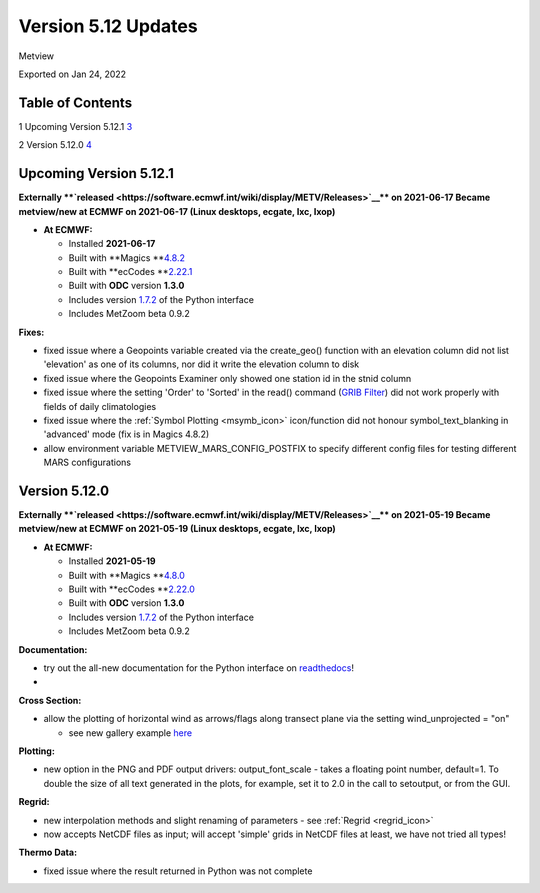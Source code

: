 .. _version_5.12_updates:

Version 5.12 Updates
////////////////////

Metview

Exported on Jan 24, 2022

Table of Contents
=================

1 Upcoming Version 5.12.1 `3 <#upcoming-version-5.12.1>`__

2 Version 5.12.0 `4 <#version-5.12.0>`__

Upcoming Version 5.12.1
=======================

**Externally **\ `released <https://software.ecmwf.int/wiki/display/METV/Releases>`__\ ** on
2021-06-17
Became metview/new at ECMWF on 2021-06-17 (Linux desktops, ecgate, lxc,
lxop)**

-  **At ECMWF:**

   -  Installed **2021-06-17**

   -  Built
      with **Magics **\ `4.8.2 <https://confluence.ecmwf.int/display/MAGP/Latest+News>`__

   -  Built
      with **ecCodes **\ `2.22.1 <https://confluence.ecmwf.int/display/ECC/ecCodes+version+2.22.1+released>`__

   -  Built with **ODC** version **1.3.0**

   -  Includes
      version `1.7.2 <https://confluence.ecmwf.int/display/METV/Metview+Python+Release+Notes>`__ of
      the Python interface

   -  Includes MetZoom beta 0.9.2

**Fixes:**

-  fixed issue where a Geopoints variable created via the create_geo()
   function with an elevation column did not list 'elevation' as one of
   its columns, nor did it write the elevation column to disk

-  fixed issue where the Geopoints Examiner only showed one station id
   in the stnid column

-  fixed issue where the setting 'Order' to 'Sorted' in the read()
   command (`GRIB
   Filter <https://confluence.ecmwf.int/display/METV/GRIB+Filter>`__)
   did not work properly with fields of daily climatologies

-  fixed issue where the :ref:`Symbol
   Plotting <msymb_icon>`
   icon/function did not honour symbol_text_blanking in 'advanced' mode
   (fix is in Magics 4.8.2)

-  allow environment variable METVIEW_MARS_CONFIG_POSTFIX to specify
   different config files for testing different MARS configurations

Version 5.12.0
==============

**Externally **\ `released <https://software.ecmwf.int/wiki/display/METV/Releases>`__\ ** on
2021-05-19
Became metview/new at ECMWF on 2021-05-19 (Linux desktops, ecgate, lxc,
lxop)**

-  **At ECMWF:**

   -  Installed **2021-05-19**

   -  Built
      with **Magics **\ `4.8.0 <https://confluence.ecmwf.int/display/MAGP/Latest+News>`__

   -  Built
      with **ecCodes **\ `2.22.0 <https://confluence.ecmwf.int/display/ECC/ecCodes+version+2.22.0+released>`__

   -  Built with **ODC** version **1.3.0**

   -  Includes
      version `1.7.2 <https://confluence.ecmwf.int/display/METV/Metview+Python+Release+Notes>`__ of
      the Python interface

   -  Includes MetZoom beta 0.9.2

**Documentation:**

-  try out the all-new documentation for the Python interface on
   `readthedocs <https://metview.readthedocs.io/en/latest/index.html>`__!

-  
.. image:: /_static/release/version_5.12_updates/image1.png
   :width: 4.05208in
   :height: 2.60417in
  
.. image:: /_static/release/version_5.12_updates/image2.png
   :width: 3.20833in
   :height: 2.60417in
  
.. image:: /_static/release/version_5.12_updates/image3.png
   :width: 3.20833in
   :height: 2.60417in


**Cross Section:**

-  allow the plotting of horizontal wind as arrows/flags along transect
   plane via the setting wind_unprojected = "on"

   -  see new gallery example
      `here <https://metview.readthedocs.io/en/latest/gen_files/gallery/cross_section_wind_unprojected.html#gallery-cross-section-wind-unprojected>`__ 

**Plotting:**

-  new option in the PNG and PDF output drivers: output_font_scale -
   takes a floating point number, default=1. To double the size of all
   text generated in the plots, for example, set it to 2.0 in the call
   to setoutput, or from the GUI.

**Regrid:**

-  new interpolation methods and slight renaming of parameters -
   see :ref:`Regrid <regrid_icon>`

-  now accepts NetCDF files as input; will accept 'simple' grids in
   NetCDF files at least, we have not tried all types!

**Thermo Data:**

-  fixed issue where the result returned in Python was not complete




